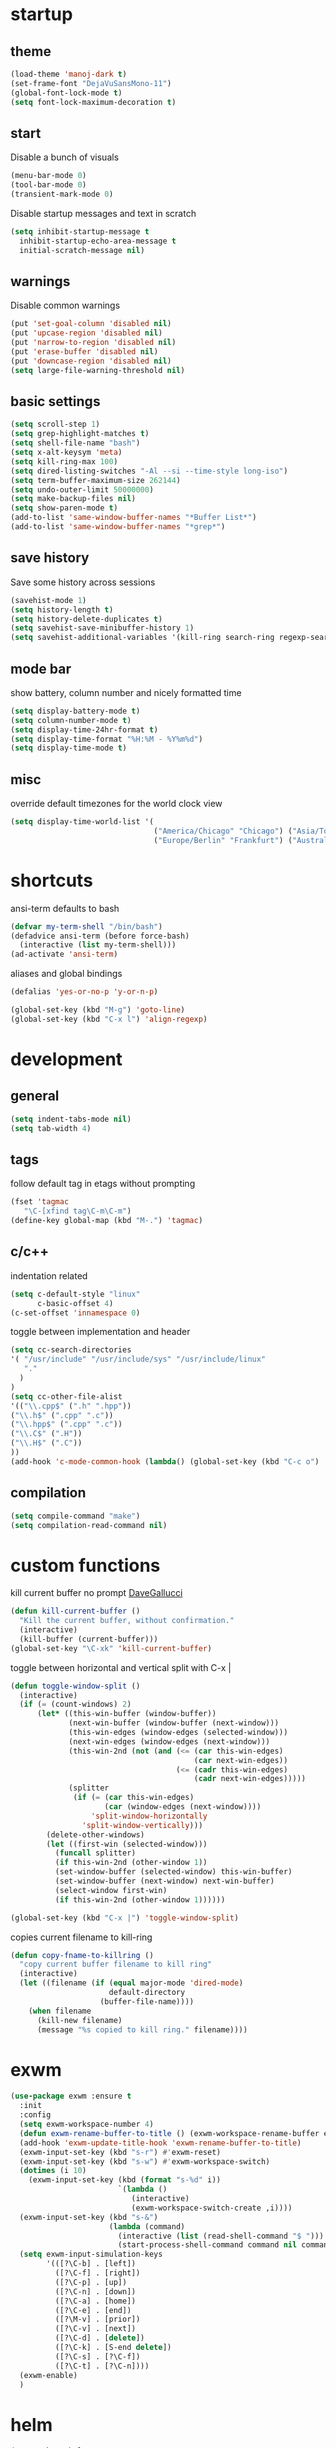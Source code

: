 * startup
** theme
#+BEGIN_SRC emacs-lisp
(load-theme 'manoj-dark t)
(set-frame-font "DejaVuSansMono-11")
(global-font-lock-mode t)
(setq font-lock-maximum-decoration t)
#+END_SRC
** start
Disable a bunch of visuals
#+BEGIN_SRC emacs-lisp
(menu-bar-mode 0)
(tool-bar-mode 0)
(transient-mark-mode 0)
#+END_SRC
Disable startup messages and text in scratch
#+BEGIN_SRC emacs-lisp
(setq inhibit-startup-message t
  inhibit-startup-echo-area-message t
  initial-scratch-message nil)
#+END_SRC
** warnings
Disable common warnings
#+BEGIN_SRC emacs-lisp
(put 'set-goal-column 'disabled nil)
(put 'upcase-region 'disabled nil)
(put 'narrow-to-region 'disabled nil)
(put 'erase-buffer 'disabled nil)
(put 'downcase-region 'disabled nil)
(setq large-file-warning-threshold nil)
#+END_SRC
** basic settings
#+BEGIN_SRC emacs-lisp
(setq scroll-step 1)
(setq grep-highlight-matches t)
(setq shell-file-name "bash")
(setq x-alt-keysym 'meta)
(setq kill-ring-max 100)
(setq dired-listing-switches "-Al --si --time-style long-iso")
(setq term-buffer-maximum-size 262144)
(setq undo-outer-limit 50000000)
(setq make-backup-files nil)
(setq show-paren-mode t)
(add-to-list 'same-window-buffer-names "*Buffer List*")
(add-to-list 'same-window-buffer-names "*grep*")
#+END_SRC
** save history
Save some history across sessions
#+BEGIN_SRC emacs-lisp
(savehist-mode 1)
(setq history-length t)
(setq history-delete-duplicates t)
(setq savehist-save-minibuffer-history 1)
(setq savehist-additional-variables '(kill-ring search-ring regexp-search-ring))
#+END_SRC
** mode bar
show battery, column number and nicely formatted time
#+BEGIN_SRC emacs-lisp
(setq display-battery-mode t)
(setq column-number-mode t)
(setq display-time-24hr-format t)
(setq display-time-format "%H:%M - %Y%m%d")
(setq display-time-mode t)
#+END_SRC
** misc
override default timezones for the world clock view
#+BEGIN_SRC emacs-lisp
(setq display-time-world-list '(
                                ("America/Chicago" "Chicago") ("Asia/Tokyo" "Japan")
                                ("Europe/Berlin" "Frankfurt") ("Australia/Sydney" "Australia") ))
#+END_SRC
* shortcuts
ansi-term defaults to bash
#+BEGIN_SRC emacs-lisp
(defvar my-term-shell "/bin/bash")
(defadvice ansi-term (before force-bash)
  (interactive (list my-term-shell)))
(ad-activate 'ansi-term)
#+END_SRC
aliases and global bindings
#+BEGIN_SRC emacs-lisp
(defalias 'yes-or-no-p 'y-or-n-p)

(global-set-key (kbd "M-g") 'goto-line)
(global-set-key (kbd "C-x l") 'align-regexp)
#+END_SRC
* development
** general
#+BEGIN_SRC emacs-lisp
(setq indent-tabs-mode nil)
(setq tab-width 4)
#+END_SRC
** tags
follow default tag in etags without prompting
#+BEGIN_SRC emacs-lisp
(fset 'tagmac
   "\C-[xfind tag\C-m\C-m")
(define-key global-map (kbd "M-.") 'tagmac)
#+END_SRC
** c/c++
indentation related
#+BEGIN_SRC emacs-lisp
(setq c-default-style "linux"
      c-basic-offset 4)
(c-set-offset 'innamespace 0)
#+END_SRC
toggle between implementation and header
#+BEGIN_SRC emacs-lisp
(setq cc-search-directories
'( "/usr/include" "/usr/include/sys" "/usr/include/linux"
   "."
  )
)
(setq cc-other-file-alist
'(("\\.cpp$" (".h" ".hpp"))
("\\.h$" (".cpp" ".c"))
("\\.hpp$" (".cpp" ".c"))
("\\.C$" (".H"))
("\\.H$" (".C"))
))
(add-hook 'c-mode-common-hook (lambda() (global-set-key (kbd "C-c o") 'ff-find-other-file)))
#+END_SRC

** compilation
#+BEGIN_SRC emacs-lisp
(setq compile-command "make")
(setq compilation-read-command nil)
#+END_SRC
* custom functions
kill current buffer no prompt [[http://www.dotemacs.de/dotfiles/DaveGallucci.emacs.html][DaveGallucci]]
#+BEGIN_SRC emacs-lisp
(defun kill-current-buffer ()
  "Kill the current buffer, without confirmation."
  (interactive)
  (kill-buffer (current-buffer)))
(global-set-key "\C-xk" 'kill-current-buffer)
#+END_SRC
toggle between horizontal and vertical split with C-x |
#+BEGIN_SRC emacs-lisp
(defun toggle-window-split ()
  (interactive)
  (if (= (count-windows) 2)
      (let* ((this-win-buffer (window-buffer))
             (next-win-buffer (window-buffer (next-window)))
             (this-win-edges (window-edges (selected-window)))
             (next-win-edges (window-edges (next-window)))
             (this-win-2nd (not (and (<= (car this-win-edges)
                                         (car next-win-edges))
                                     (<= (cadr this-win-edges)
                                         (cadr next-win-edges)))))
             (splitter
              (if (= (car this-win-edges)
                     (car (window-edges (next-window))))
                  'split-window-horizontally
                'split-window-vertically)))
        (delete-other-windows)
        (let ((first-win (selected-window)))
          (funcall splitter)
          (if this-win-2nd (other-window 1))
          (set-window-buffer (selected-window) this-win-buffer)
          (set-window-buffer (next-window) next-win-buffer)
          (select-window first-win)
          (if this-win-2nd (other-window 1))))))

(global-set-key (kbd "C-x |") 'toggle-window-split)
#+END_SRC
copies current filename to kill-ring
#+BEGIN_SRC emacs-lisp
(defun copy-fname-to-killring ()
  "copy current buffer filename to kill ring"
  (interactive)
  (let ((filename (if (equal major-mode 'dired-mode)
                      default-directory
                    (buffer-file-name))))
    (when filename
      (kill-new filename)
      (message "%s copied to kill ring." filename))))
#+END_SRC
* exwm
#+BEGIN_SRC emacs-lisp
(use-package exwm :ensure t
  :init
  :config
  (setq exwm-workspace-number 4)
  (defun exwm-rename-buffer-to-title () (exwm-workspace-rename-buffer exwm-title))
  (add-hook 'exwm-update-title-hook 'exwm-rename-buffer-to-title)
  (exwm-input-set-key (kbd "s-r") #'exwm-reset)
  (exwm-input-set-key (kbd "s-w") #'exwm-workspace-switch)
  (dotimes (i 10)
    (exwm-input-set-key (kbd (format "s-%d" i))
                        `(lambda ()
                           (interactive)
                           (exwm-workspace-switch-create ,i))))
  (exwm-input-set-key (kbd "s-&")
                      (lambda (command)
                        (interactive (list (read-shell-command "$ ")))
                        (start-process-shell-command command nil command)))
  (setq exwm-input-simulation-keys
        '(([?\C-b] . [left])
          ([?\C-f] . [right])
          ([?\C-p] . [up])
          ([?\C-n] . [down])
          ([?\C-a] . [home])
          ([?\C-e] . [end])
          ([?\M-v] . [prior])
          ([?\C-v] . [next])
          ([?\C-d] . [delete])
          ([?\C-k] . [S-end delete])
          ([?\C-s] . [?\C-f])
          ([?\C-t] . [?\C-n])))
  (exwm-enable)
  )
#+END_SRC
* helm
#+BEGIN_SRC emacs-lisp
(use-package helm
             :demand t
             :diminish helm-mode
             :init
             (progn
               (require 'helm-config)
               (setq helm-candidate-number-limit 100)
               (setq helm-idle-delay 0.0
                     helm-input-idle-delay 0.01
                     helm-yas-display-key-on-candidate t
                     helm-quick-update t
                     helm-M-x-requires-pattern nil)
               (helm-mode)
               )
             :bind (
                    ("C-h a" . helm-apropos)
                    ("C-x C-b" . helm-buffers-list)
                    ("C-x b" . helm-buffers-list)
                    ("M-y" . helm-show-kill-ring)
                    ("M-x" . helm-M-x)
                    ("C-x C-f" . helm-find-files)
                    ("C-c h o" . helm-occur)
                    ("C-c h r" . helm-register)
                    ("C-c h b" . helm-resume)
                    )
             :config
             (setq helm-command-prefix-key "C-c h")
             (setq helm-autoresize-min-height 25)
             (setq helm-autoresize-max-height 25)
             (setq helm-split-window-in-side-p t
                   helm-move-to-line-cycle-in-source t
                   helm-ff-search-library-in-sexp t
                   helm-scroll-amount 8
                   helm-ff-file-name-history-use-recentf t)
             (setq helm-buffer-max-length nil)
             (helm-mode 1)
             (helm-autoresize-mode 1)
             (define-key  helm-map (kbd "<tab>") 'helm-execute-persistent-action)
             (define-key  helm-map (kbd "C-i") 'helm-execute-persistent-action)
             (define-key  helm-map (kbd "C-z") 'helm-select-action)
             :ensure helm)
#+END_SRC
* company
** general company
#+BEGIN_SRC emacs-lisp
  (use-package company
    :ensure t
    :pin melpa
    :config
    (setq company-idle-delay nil)
    (setq company-dabbrev-downcase nil)
    (add-hook 'after-init-hook 'global-company-mode)
    ;; TODO fix not being able to use C-n and C-p
    (define-key company-active-map (kbd "M-n") nil)
    (define-key company-active-map (kbd "M-p") nil)
    (define-key company-active-map (kbd "M-j") 'company-select-previous)
    (define-key company-active-map (kbd "M-k") 'company-select-next)
    ;; setup tab to manually trigger company completion
    (define-key company-mode-map (kbd "TAB") 'company-indent-or-complete-common)
    (define-key company-active-map (kbd "TAB") 'company-complete-common)
    ;; setup M-h to show documentation for items on the autocomplete menu
    (define-key company-active-map (kbd "M-h") 'company-show-doc-buffer)
    (setq company-global-modes '(not term-mode not compilation-mode))
    )
#+END_SRC
** irony for c/c++ completion
#+BEGIN_SRC emacs-lisp
(use-package company-irony
  :ensure t
  :config
  (require 'company)
  (add-to-list 'company-backends 'company-irony))
#+END_SRC
irony itself, I had to apt-get install libclang-3.5-dev for the irony install to work. I also had to apt-get install cmake
[[https://github.com/Andersbakken/rtags/issues/983][Issue 983]]
[[https://github.com/Sarcasm/irony-mode/issues/167][Issue 167]]
#+BEGIN_SRC emacs-lisp
(use-package irony
  :ensure t
  :config
  (add-hook 'c++-mode-hook 'irony-mode)
  (add-hook 'c-mode-hook 'irony-mode)
  (add-hook 'irony-mode-hook 'irony-cdb-autosetup-compile-options))
#+END_SRC
* org
use bullet mode
#+BEGIN_SRC emacs-lisp
(use-package org-bullets
  :ensure t
  :config
  (add-hook 'org-mode-hook (lambda () (org-bullets-mode))))
#+END_SRC
now configure org (default installed)
#+BEGIN_SRC emacs-lisp
  (setq org-use-speed-commands 1)
  (setq org-list-description-max-indent 5)
  (setq org-export-html-postamble nil)
  (setq org-log-done 'note)

  (add-hook 'org-mode-hook 'org-indent-mode)

  (setq org-confirm-babel-evaluate nil)
  (org-babel-do-load-languages 'org-babel-load-languages '( (emacs-lisp . t) (sh . t) (R . t) ))

  (global-set-key (kbd "C-c a") 'org-agenda)
  (setq org-agenda-files (quote ("~/todo.org")))
  (setq org-agenda-window-setup (quote current-window))

  (define-key global-map (kbd "C-c l") 'org-store-link)
  (define-key global-map (kbd "C-c c") 'org-capture)
  (setq org-capture-templates '(("t" "todo" entry (file+headline "~/todo.org" "Tasks") "* TODO %?")))
#+END_SRC
* dired subtree
a much nicer dired (can in-place expand subdirectory contents)
#+BEGIN_SRC emacs-lisp
(use-package dired-subtree
             :config
             (define-key dired-mode-map "i" 'dired-subtree-insert)
             (define-key dired-mode-map ";" 'dired-subtree-remove)
             :ensure dired-subtree)
#+END_SRC
* wrap region
automatically encloses double quotes or parens
#+BEGIN_SRC emacs-lisp
(use-package wrap-region
  :ensure t
  :config (wrap-region-global-mode t)
  :diminish wrap-region-mode)
#+END_SRC
* which key
show options for bindings in realtime
#+BEGIN_SRC emacs-lisp
(use-package which-key
  :ensure t
  :init
  (which-key-mode))
#+END_SRC
* dmenu
to launch applications from exwm
#+BEGIN_SRC emacs-lisp
(use-package dmenu
  :ensure t
  :bind
  ("s-SPC" . dmenu))
#+END_SRC
* magit
#+BEGIN_SRC emacs-lisp
(use-package magit :ensure t
:bind
("C-x g" . magit-status))
#+END_SRC
* ess
#+BEGIN_SRC emacs-lisp
(use-package ess
             :init (require 'ess-site)
             :config
             (setq inferior-R-program-name "/usr/local/bin/R")
             (setq ess-eval-visibly-p nil)
             (setq ess-directory "~/")
             (defun ava-ess-settings () ;http://stackoverflow.com/questions/780796/emacs-ess-mode-tabbing-for-comment-region
               (setq ess-indent-with-fancy-comments nil))
             (add-hook 'ess-mode-hook #'ava-ess-settings)
             :ensure ess)
#+END_SRC
* erc
#+BEGIN_SRC emacs-lisp
  (use-package erc
    :ensure t
    :config
    (setq erc-hide-list '("PART" "QUIT" "JOIN"))
    (setq erc-autojoin-channels-alist '(("freenode.net"
                                         "#math"
                                         "#emacs"))
          erc-server "irc.freenode.net"
          erc-nick "hooxen")
    )
#+END_SRC
